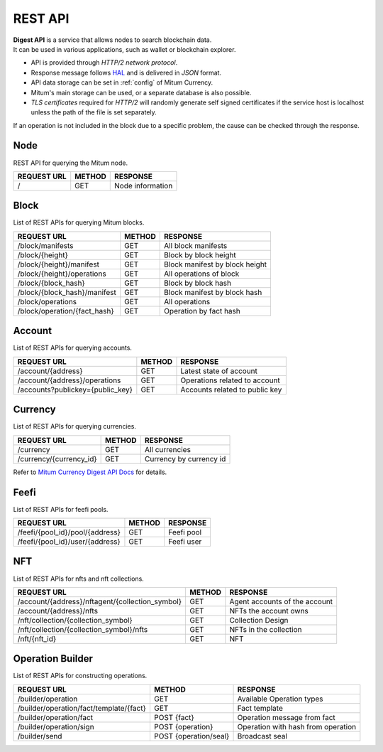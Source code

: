.. _api:

===================================================
REST API
===================================================

| **Digest API** is a service that allows nodes to search blockchain data.
| It can be used in various applications, such as wallet or blockchain explorer.

* API is provided through *HTTP/2 network protocol*.
* Response message follows `HAL <https://datatracker.ietf.org/doc/html/draft-kelly-json-hal-08>`_ and is delivered in *JSON* format.
* API data storage can be set in :ref:`config` of Mitum Currency.
* Mitum's main storage can be used, or a separate database is also possible.
* *TLS certificates* required for *HTTP/2* will randomly generate self signed certificates if the service host is localhost unless the path of the file is set separately.

| If an operation is not included in the block due to a specific problem, the cause can be checked through the response.

---------------------------------------------------
Node
---------------------------------------------------

| REST API for querying the Mitum node.

+----------------------------------------+-----------------------+------------------------------------+
| REQUEST URL                            | METHOD                | RESPONSE                           |
+========================================+=======================+====================================+
| /                                      | GET                   | Node information                   |
+----------------------------------------+-----------------------+------------------------------------+

---------------------------------------------------
Block
---------------------------------------------------

| List of REST APIs for querying Mitum blocks.

+----------------------------------------+-----------------------+------------------------------------+
| REQUEST URL                            | METHOD                | RESPONSE                           |
+========================================+=======================+====================================+
| /block/manifests                       | GET                   | All block manifests                |
+----------------------------------------+-----------------------+------------------------------------+
| /block/{height}                        | GET                   | Block by block height              |
+----------------------------------------+-----------------------+------------------------------------+
| /block/{height}/manifest               | GET                   | Block manifest by block height     |
+----------------------------------------+-----------------------+------------------------------------+
| /block/{height}/operations             | GET                   | All operations of block            |
+----------------------------------------+-----------------------+------------------------------------+
| /block/{block_hash}                    | GET                   | Block by block hash                |
+----------------------------------------+-----------------------+------------------------------------+
| /block/{block_hash}/manifest           | GET                   | Block manifest by block hash       |
+----------------------------------------+-----------------------+------------------------------------+
| /block/operations                      | GET                   | All operations                     |
+----------------------------------------+-----------------------+------------------------------------+
| /block/operation/{fact_hash}           | GET                   | Operation by fact hash             |
+----------------------------------------+-----------------------+------------------------------------+

---------------------------------------------------
Account
---------------------------------------------------

| List of REST APIs for querying accounts.

+----------------------------------------+-----------------------+------------------------------------+
| REQUEST URL                            | METHOD                | RESPONSE                           |
+========================================+=======================+====================================+
| /account/{address}                     | GET                   | Latest state of account            |
+----------------------------------------+-----------------------+------------------------------------+
| /account/{address}/operations          | GET                   | Operations related to account      |
+----------------------------------------+-----------------------+------------------------------------+
| /accounts?publickey={public_key}       | GET                   | Accounts related to public key     |
+----------------------------------------+-----------------------+------------------------------------+

---------------------------------------------------
Currency
---------------------------------------------------

| List of REST APIs for querying currencies.

+----------------------------------------+-----------------------+------------------------------------+
| REQUEST URL                            | METHOD                | RESPONSE                           |
+========================================+=======================+====================================+
| /currency                              | GET                   | All currencies                     |
+----------------------------------------+-----------------------+------------------------------------+
| /currency/{currency_id}                | GET                   | Currency by currency id            |
+----------------------------------------+-----------------------+------------------------------------+

| Refer to `Mitum Currency Digest API Docs <https://rapidoc.test.protocon.network/>`_ for details.

---------------------------------------------------
Feefi
---------------------------------------------------

| List of REST APIs for feefi pools.

+----------------------------------------+-----------------------+------------------------------------+
| REQUEST URL                            | METHOD                | RESPONSE                           |
+========================================+=======================+====================================+
| /feefi/{pool_id}/pool/{address}        | GET                   | Feefi pool                         |
+----------------------------------------+-----------------------+------------------------------------+
| /feefi/{pool_id}/user/{address}        | GET                   | Feefi user                         |
+----------------------------------------+-----------------------+------------------------------------+

---------------------------------------------------
NFT
---------------------------------------------------

| List of REST APIs for nfts and nft collections.

+-------------------------------------------------+-----------------------+---------------------------------+
| REQUEST URL                                     | METHOD                | RESPONSE                        |
+=================================================+=======================+=================================+
| /account/{address}/nftagent/{collection_symbol} | GET                   | Agent accounts of the account   |
+-------------------------------------------------+-----------------------+---------------------------------+
| /account/{address}/nfts                         | GET                   | NFTs the account owns           |
+-------------------------------------------------+-----------------------+---------------------------------+
| /nft/collection/{collection_symbol}             | GET                   | Collection Design               |
+-------------------------------------------------+-----------------------+---------------------------------+
| /nft/collection/{collection_symbol}/nfts        | GET                   | NFTs in the collection          |
+-------------------------------------------------+-----------------------+---------------------------------+
| /nft/{nft_id}                                   | GET                   | NFT                             |
+-------------------------------------------------+-----------------------+---------------------------------+

---------------------------------------------------
Operation Builder
---------------------------------------------------

| List of REST APIs for constructing operations.

+----------------------------------------+-----------------------+------------------------------------+
| REQUEST URL                            | METHOD                | RESPONSE                           |
+========================================+=======================+====================================+
| /builder/operation                     | GET                   | Available Operation types          |
+----------------------------------------+-----------------------+------------------------------------+
| /builder/operation/fact/template/{fact}| GET                   | Fact template                      |
+----------------------------------------+-----------------------+------------------------------------+
| /builder/operation/fact                | POST {fact}           | Operation message from fact        |
+----------------------------------------+-----------------------+------------------------------------+
| /builder/operation/sign                | POST {operation}      | Operation with hash from operation |
+----------------------------------------+-----------------------+------------------------------------+
| /builder/send                          | POST {operation/seal} | Broadcast seal                     |
+----------------------------------------+-----------------------+------------------------------------+